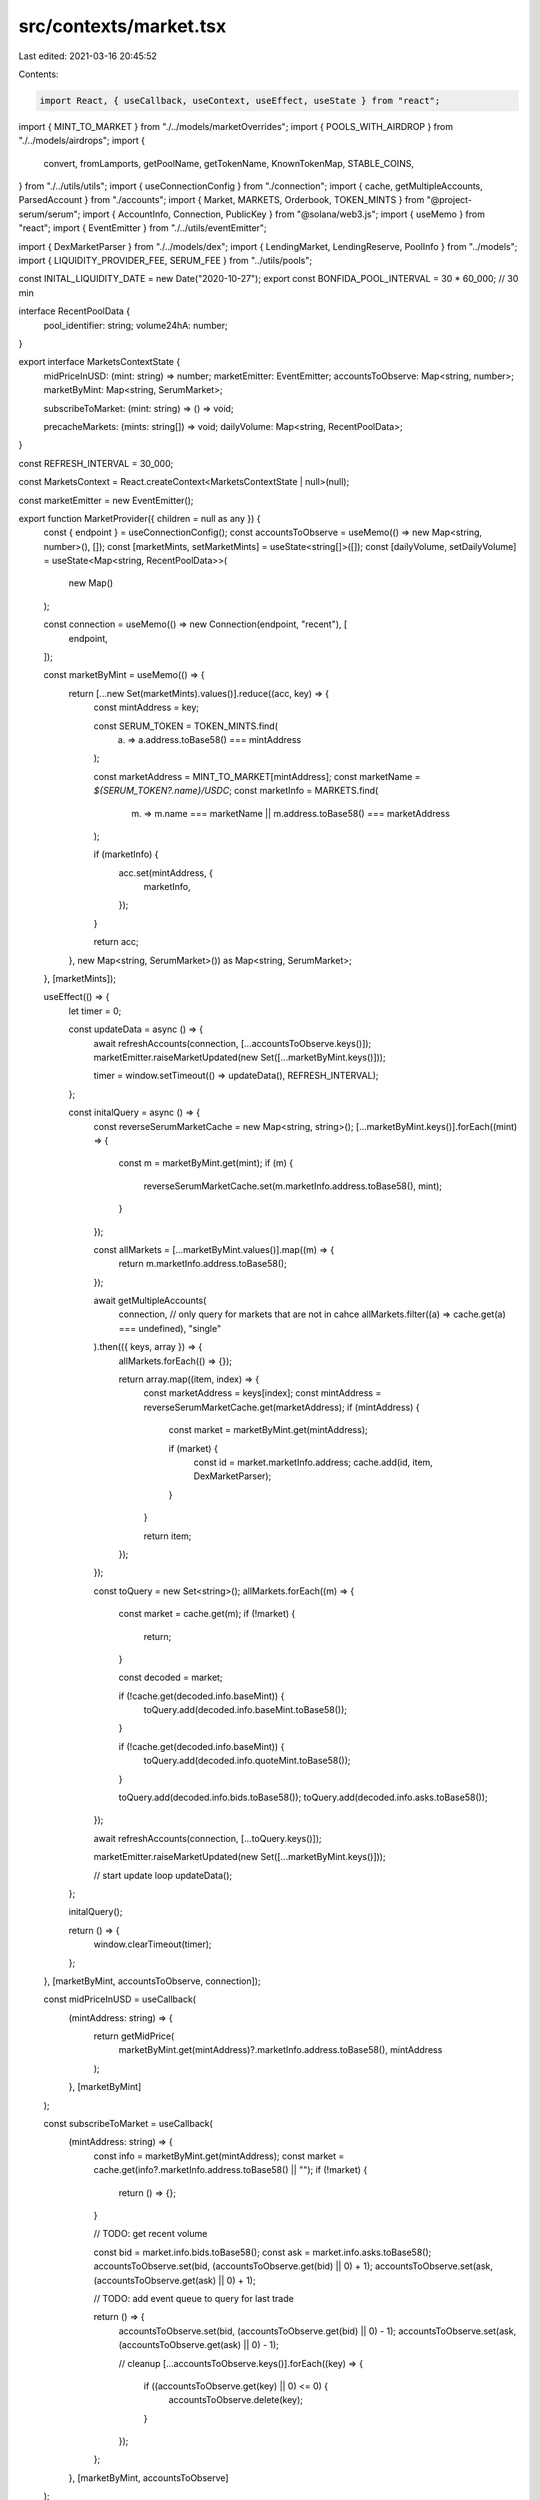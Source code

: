 src/contexts/market.tsx
=======================

Last edited: 2021-03-16 20:45:52

Contents:

.. code-block:: tsx

    import React, { useCallback, useContext, useEffect, useState } from "react";
import { MINT_TO_MARKET } from "./../models/marketOverrides";
import { POOLS_WITH_AIRDROP } from "./../models/airdrops";
import {
  convert,
  fromLamports,
  getPoolName,
  getTokenName,
  KnownTokenMap,
  STABLE_COINS,
} from "./../utils/utils";
import { useConnectionConfig } from "./connection";
import { cache, getMultipleAccounts, ParsedAccount } from "./accounts";
import { Market, MARKETS, Orderbook, TOKEN_MINTS } from "@project-serum/serum";
import { AccountInfo, Connection, PublicKey } from "@solana/web3.js";
import { useMemo } from "react";
import { EventEmitter } from "./../utils/eventEmitter";

import { DexMarketParser } from "./../models/dex";
import { LendingMarket, LendingReserve, PoolInfo } from "../models";
import { LIQUIDITY_PROVIDER_FEE, SERUM_FEE } from "../utils/pools";

const INITAL_LIQUIDITY_DATE = new Date("2020-10-27");
export const BONFIDA_POOL_INTERVAL = 30 * 60_000; // 30 min

interface RecentPoolData {
  pool_identifier: string;
  volume24hA: number;
}

export interface MarketsContextState {
  midPriceInUSD: (mint: string) => number;
  marketEmitter: EventEmitter;
  accountsToObserve: Map<string, number>;
  marketByMint: Map<string, SerumMarket>;

  subscribeToMarket: (mint: string) => () => void;

  precacheMarkets: (mints: string[]) => void;
  dailyVolume: Map<string, RecentPoolData>;
}

const REFRESH_INTERVAL = 30_000;

const MarketsContext = React.createContext<MarketsContextState | null>(null);

const marketEmitter = new EventEmitter();

export function MarketProvider({ children = null as any }) {
  const { endpoint } = useConnectionConfig();
  const accountsToObserve = useMemo(() => new Map<string, number>(), []);
  const [marketMints, setMarketMints] = useState<string[]>([]);
  const [dailyVolume, setDailyVolume] = useState<Map<string, RecentPoolData>>(
    new Map()
  );

  const connection = useMemo(() => new Connection(endpoint, "recent"), [
    endpoint,
  ]);

  const marketByMint = useMemo(() => {
    return [...new Set(marketMints).values()].reduce((acc, key) => {
      const mintAddress = key;

      const SERUM_TOKEN = TOKEN_MINTS.find(
        (a) => a.address.toBase58() === mintAddress
      );

      const marketAddress = MINT_TO_MARKET[mintAddress];
      const marketName = `${SERUM_TOKEN?.name}/USDC`;
      const marketInfo = MARKETS.find(
        (m) => m.name === marketName || m.address.toBase58() === marketAddress
      );

      if (marketInfo) {
        acc.set(mintAddress, {
          marketInfo,
        });
      }

      return acc;
    }, new Map<string, SerumMarket>()) as Map<string, SerumMarket>;
  }, [marketMints]);

  useEffect(() => {
    let timer = 0;

    const updateData = async () => {
      await refreshAccounts(connection, [...accountsToObserve.keys()]);
      marketEmitter.raiseMarketUpdated(new Set([...marketByMint.keys()]));

      timer = window.setTimeout(() => updateData(), REFRESH_INTERVAL);
    };

    const initalQuery = async () => {
      const reverseSerumMarketCache = new Map<string, string>();
      [...marketByMint.keys()].forEach((mint) => {
        const m = marketByMint.get(mint);
        if (m) {
          reverseSerumMarketCache.set(m.marketInfo.address.toBase58(), mint);
        }
      });

      const allMarkets = [...marketByMint.values()].map((m) => {
        return m.marketInfo.address.toBase58();
      });

      await getMultipleAccounts(
        connection,
        // only query for markets that are not in cahce
        allMarkets.filter((a) => cache.get(a) === undefined),
        "single"
      ).then(({ keys, array }) => {
        allMarkets.forEach(() => {});

        return array.map((item, index) => {
          const marketAddress = keys[index];
          const mintAddress = reverseSerumMarketCache.get(marketAddress);
          if (mintAddress) {
            const market = marketByMint.get(mintAddress);

            if (market) {
              const id = market.marketInfo.address;
              cache.add(id, item, DexMarketParser);
            }
          }

          return item;
        });
      });

      const toQuery = new Set<string>();
      allMarkets.forEach((m) => {
        const market = cache.get(m);
        if (!market) {
          return;
        }

        const decoded = market;

        if (!cache.get(decoded.info.baseMint)) {
          toQuery.add(decoded.info.baseMint.toBase58());
        }

        if (!cache.get(decoded.info.baseMint)) {
          toQuery.add(decoded.info.quoteMint.toBase58());
        }

        toQuery.add(decoded.info.bids.toBase58());
        toQuery.add(decoded.info.asks.toBase58());
      });

      await refreshAccounts(connection, [...toQuery.keys()]);

      marketEmitter.raiseMarketUpdated(new Set([...marketByMint.keys()]));

      // start update loop
      updateData();
    };

    initalQuery();

    return () => {
      window.clearTimeout(timer);
    };
  }, [marketByMint, accountsToObserve, connection]);

  const midPriceInUSD = useCallback(
    (mintAddress: string) => {
      return getMidPrice(
        marketByMint.get(mintAddress)?.marketInfo.address.toBase58(),
        mintAddress
      );
    },
    [marketByMint]
  );

  const subscribeToMarket = useCallback(
    (mintAddress: string) => {
      const info = marketByMint.get(mintAddress);
      const market = cache.get(info?.marketInfo.address.toBase58() || "");
      if (!market) {
        return () => {};
      }

      // TODO: get recent volume

      const bid = market.info.bids.toBase58();
      const ask = market.info.asks.toBase58();
      accountsToObserve.set(bid, (accountsToObserve.get(bid) || 0) + 1);
      accountsToObserve.set(ask, (accountsToObserve.get(ask) || 0) + 1);

      // TODO: add event queue to query for last trade

      return () => {
        accountsToObserve.set(bid, (accountsToObserve.get(bid) || 0) - 1);
        accountsToObserve.set(ask, (accountsToObserve.get(ask) || 0) - 1);

        // cleanup
        [...accountsToObserve.keys()].forEach((key) => {
          if ((accountsToObserve.get(key) || 0) <= 0) {
            accountsToObserve.delete(key);
          }
        });
      };
    },
    [marketByMint, accountsToObserve]
  );

  const precacheMarkets = useCallback(
    (mints: string[]) => {
      const newMints = [...new Set([...marketMints, ...mints]).values()];

      if (marketMints.length !== newMints.length) {
        setMarketMints(newMints);
      }
    },
    [setMarketMints, marketMints]
  );

  return (
    <MarketsContext.Provider
      value={{
        midPriceInUSD,
        marketEmitter,
        accountsToObserve,
        marketByMint,
        subscribeToMarket,
        precacheMarkets,
        dailyVolume,
      }}
    >
      {children}
    </MarketsContext.Provider>
  );
}

export const useMarkets = () => {
  const context = useContext(MarketsContext);
  return context as MarketsContextState;
};

export const useEnrichedPools = (pools: PoolInfo[]) => {
  const context = useContext(MarketsContext);
  const { tokenMap } = useConnectionConfig();
  const [enriched, setEnriched] = useState<any[]>([]);
  const subscribeToMarket = context?.subscribeToMarket;
  const marketEmitter = context?.marketEmitter;
  const marketsByMint = context?.marketByMint;
  const dailyVolume = context?.dailyVolume;
  const poolKeys = pools.map((p) => p.pubkeys.account.toBase58()).join(",");

  useEffect(() => {
    if (!marketEmitter || !subscribeToMarket || pools.length === 0) {
      return;
    }
    //@ts-ignore
    const mints = [...new Set([...marketsByMint?.keys()]).keys()];

    const subscriptions = mints.map((m) => subscribeToMarket(m));

    const update = () => {
      setEnriched(
        createEnrichedPools(pools, marketsByMint, dailyVolume, tokenMap)
      );
    };

    const dispose = marketEmitter.onMarket(update);

    update();

    return () => {
      dispose && dispose();
      subscriptions.forEach((dispose) => dispose && dispose());
    };
    // Do not add pools here, causes a really bad infinite rendering loop. Use poolKeys instead.
  }, [
    pools,
    tokenMap,
    dailyVolume,
    poolKeys,
    subscribeToMarket,
    marketEmitter,
    marketsByMint,
  ]);

  return enriched;
};

// TODO:
// 1. useEnrichedPools
//      combines market and pools and user info
// 2. ADD useMidPrice with event to refresh price
// that could subscribe to multiple markets and trigger refresh of those markets only when there is active subscription

function createEnrichedPools(
  pools: PoolInfo[],
  marketByMint: Map<string, SerumMarket> | undefined,
  poolData: Map<string, RecentPoolData> | undefined,
  tokenMap: KnownTokenMap
) {
  const TODAY = new Date();

  if (!marketByMint) {
    return [];
  }
  const result = pools
    .filter((p) => p.pubkeys.holdingMints && p.pubkeys.holdingMints.length > 1)
    .map((p, index) => {
      const mints = (p.pubkeys.holdingMints || [])
        .map((a) => a.toBase58())
        .sort();
      const mintA = cache.getMint(mints[0]);
      const mintB = cache.getMint(mints[1]);

      const account0 = cache.get(p.pubkeys.holdingAccounts[0]);
      const account1 = cache.get(p.pubkeys.holdingAccounts[1]);

      const accountA =
        account0?.info.mint.toBase58() === mints[0] ? account0 : account1;
      const accountB =
        account1?.info.mint.toBase58() === mints[1] ? account1 : account0;

      const baseMid = getMidPrice(
        marketByMint.get(mints[0])?.marketInfo.address.toBase58() || "",
        mints[0]
      );
      const baseReserveUSD = baseMid * convert(accountA, mintA);

      const quote = getMidPrice(
        marketByMint.get(mints[1])?.marketInfo.address.toBase58() || "",
        mints[1]
      );
      const quoteReserveUSD = quote * convert(accountB, mintB);

      const poolMint = cache.getMint(p.pubkeys.mint);
      if (poolMint?.supply.eqn(0)) {
        return undefined;
      }

      let airdropYield = calculateAirdropYield(
        p,
        marketByMint,
        baseReserveUSD,
        quoteReserveUSD
      );

      let volume = 0;
      let volume24h =
        baseMid * (poolData?.get(p.pubkeys.mint.toBase58())?.volume24hA || 0);
      let fees24h = volume24h * (LIQUIDITY_PROVIDER_FEE - SERUM_FEE);
      let fees = 0;
      let apy = airdropYield;
      let apy24h = airdropYield;
      if (p.pubkeys.feeAccount) {
        const feeAccount = cache.get(p.pubkeys.feeAccount);

        if (
          poolMint &&
          feeAccount &&
          feeAccount.info.mint.toBase58() === p.pubkeys.mint.toBase58()
        ) {
          const feeBalance = feeAccount?.info.amount.toNumber();
          const supply = poolMint?.supply.toNumber();

          const ownedPct = feeBalance / supply;

          const poolOwnerFees =
            ownedPct * baseReserveUSD + ownedPct * quoteReserveUSD;
          volume = poolOwnerFees / 0.0004;
          fees = volume * LIQUIDITY_PROVIDER_FEE;

          if (fees !== 0) {
            const baseVolume = (ownedPct * baseReserveUSD) / 0.0004;
            const quoteVolume = (ownedPct * quoteReserveUSD) / 0.0004;

            // Aproximation not true for all pools we need to fine a better way
            const daysSinceInception = Math.floor(
              (TODAY.getTime() - INITAL_LIQUIDITY_DATE.getTime()) /
                (24 * 3600 * 1000)
            );
            const apy0 =
              parseFloat(
                ((baseVolume / daysSinceInception) *
                  LIQUIDITY_PROVIDER_FEE *
                  356) as any
              ) / baseReserveUSD;
            const apy1 =
              parseFloat(
                ((quoteVolume / daysSinceInception) *
                  LIQUIDITY_PROVIDER_FEE *
                  356) as any
              ) / quoteReserveUSD;

            apy = apy + Math.max(apy0, apy1);

            const apy24h0 =
              parseFloat((volume24h * LIQUIDITY_PROVIDER_FEE * 356) as any) /
              baseReserveUSD;
            apy24h = apy24h + apy24h0;
          }
        }
      }

      const lpMint = cache.getMint(p.pubkeys.mint);

      const name = getPoolName(tokenMap, p);
      const link = `#/?pair=${getPoolName(tokenMap, p, false).replace(
        "/",
        "-"
      )}`;

      return {
        key: p.pubkeys.account.toBase58(),
        id: index,
        name,
        names: mints.map((m) => getTokenName(tokenMap, m)),
        accounts: [accountA?.pubkey, accountB?.pubkey],
        address: p.pubkeys.mint.toBase58(),
        link,
        mints,
        liquidityA: convert(accountA, mintA),
        liquidityAinUsd: baseReserveUSD,
        liquidityB: convert(accountB, mintB),
        liquidityBinUsd: quoteReserveUSD,
        supply:
          lpMint &&
          (
            lpMint?.supply.toNumber() / Math.pow(10, lpMint?.decimals || 0)
          ).toFixed(9),
        fees,
        fees24h,
        liquidity: baseReserveUSD + quoteReserveUSD,
        volume,
        volume24h,
        apy: Number.isFinite(apy) ? apy : 0,
        apy24h: Number.isFinite(apy24h) ? apy24h : 0,
        map: poolData,
        extra: poolData?.get(p.pubkeys.account.toBase58()),
        raw: p,
      };
    })
    .filter((p) => p !== undefined);
  return result;
}

function calculateAirdropYield(
  p: PoolInfo,
  marketByMint: Map<string, SerumMarket>,
  baseReserveUSD: number,
  quoteReserveUSD: number
) {
  let airdropYield = 0;
  let poolWithAirdrop = POOLS_WITH_AIRDROP.find((drop) =>
    drop.pool.equals(p.pubkeys.mint)
  );
  if (poolWithAirdrop) {
    airdropYield = poolWithAirdrop.airdrops.reduce((acc, item) => {
      const market = marketByMint.get(item.mint.toBase58())?.marketInfo.address;
      if (market) {
        const midPrice = getMidPrice(market?.toBase58(), item.mint.toBase58());

        acc =
          acc +
          // airdrop yield
          ((item.amount * midPrice) / (baseReserveUSD + quoteReserveUSD)) *
            (365 / 30);
      }

      return acc;
    }, 0);
  }
  return airdropYield;
}

export const useMidPriceInUSD = (mint: string) => {
  const { midPriceInUSD, subscribeToMarket, marketEmitter } = useContext(
    MarketsContext
  ) as MarketsContextState;
  const [price, setPrice] = useState<number>(0);

  useEffect(() => {
    let subscription = subscribeToMarket(mint);
    const update = () => {
      if (midPriceInUSD) {
        setPrice(midPriceInUSD(mint));
      }
    };

    update();
    const dispose = marketEmitter.onMarket(update);

    return () => {
      subscription();
      dispose();
    };
  }, [midPriceInUSD, mint, marketEmitter, subscribeToMarket]);

  return { price, isBase: price === 1.0 };
};

export const usePrecacheMarket = () => {
  const context = useMarkets();
  return context.precacheMarkets;
};

export const simulateMarketOrderFill = (
  amount: number,
  reserve: LendingReserve,
  dex: PublicKey,
  useBBO = false
) => {
  const liquidityMint = cache.get(reserve.liquidityMint);
  const collateralMint = cache.get(reserve.collateralMint);
  if (!liquidityMint || !collateralMint) {
    return 0.0;
  }

  const marketInfo = cache.get(dex);
  if (!marketInfo) {
    return 0.0;
  }
  const decodedMarket = marketInfo.info;

  const baseMintDecimals =
    cache.get(decodedMarket.baseMint)?.info.decimals || 0;
  const quoteMintDecimals =
    cache.get(decodedMarket.quoteMint)?.info.decimals || 0;

  const lendingMarket = cache.get(reserve.lendingMarket) as ParsedAccount<
    LendingMarket
  >;

  const dexMarket = new Market(
    decodedMarket,
    baseMintDecimals,
    quoteMintDecimals,
    undefined,
    decodedMarket.programId
  );

  const bidInfo = cache.get(decodedMarket?.bids)?.info;
  const askInfo = cache.get(decodedMarket?.asks)?.info;
  if (!bidInfo || !askInfo) {
    return 0;
  }

  const bids = new Orderbook(dexMarket, bidInfo.accountFlags, bidInfo.slab);
  const asks = new Orderbook(dexMarket, askInfo.accountFlags, askInfo.slab);

  const book = lendingMarket.info.quoteMint.equals(reserve.liquidityMint)
    ? bids
    : asks;

  let cost = 0;
  let remaining = fromLamports(amount, liquidityMint.info);

  const op = book.isBids
    ? (price: number, size: number) => size / price
    : (price: number, size: number) => size * price;

  if (useBBO) {
    const price = bbo(bids, asks);

    return op(price, remaining);
  } else {
    const depth = book.getL2(1000);
    let price, sizeAtLevel: number;

    for ([price, sizeAtLevel] of depth) {
      let filled = remaining > sizeAtLevel ? sizeAtLevel : remaining;
      cost = cost + op(price, filled);
      remaining = remaining - filled;

      if (remaining <= 0) {
        break;
      }
    }
  }

  return cost;
};

const bbo = (bidsBook: Orderbook, asksBook: Orderbook) => {
  const bestBid = bidsBook.getL2(1);
  const bestAsk = asksBook.getL2(1);

  if (bestBid.length > 0 && bestAsk.length > 0) {
    return (bestBid[0][0] + bestAsk[0][0]) / 2.0;
  }

  return 0;
};

const getMidPrice = (marketAddress?: string, mintAddress?: string) => {
  const SERUM_TOKEN = TOKEN_MINTS.find(
    (a) => a.address.toBase58() === mintAddress
  );

  if (STABLE_COINS.has(SERUM_TOKEN?.name || "")) {
    return 1.0;
  }

  if (!marketAddress) {
    return 0.0;
  }

  const marketInfo = cache.get(marketAddress);
  if (!marketInfo) {
    return 0.0;
  }

  const decodedMarket = marketInfo.info;

  const baseMintDecimals =
    cache.get(decodedMarket.baseMint)?.info.decimals || 0;
  const quoteMintDecimals =
    cache.get(decodedMarket.quoteMint)?.info.decimals || 0;

  const market = new Market(
    decodedMarket,
    baseMintDecimals,
    quoteMintDecimals,
    undefined,
    decodedMarket.programId
  );

  const bids = cache.get(decodedMarket.bids)?.info;
  const asks = cache.get(decodedMarket.asks)?.info;

  if (bids && asks) {
    const bidsBook = new Orderbook(market, bids.accountFlags, bids.slab);
    const asksBook = new Orderbook(market, asks.accountFlags, asks.slab);

    return bbo(bidsBook, asksBook);
  }

  return 0;
};

const refreshAccounts = async (connection: Connection, keys: string[]) => {
  if (keys.length === 0) {
    return [];
  }

  return getMultipleAccounts(connection, keys, "single").then(
    ({ keys, array }) => {
      return array.map((item, index) => {
        const address = keys[index];
        return cache.add(new PublicKey(address), item);
      });
    }
  );
};

interface SerumMarket {
  marketInfo: {
    address: PublicKey;
    name: string;
    programId: PublicKey;
    deprecated: boolean;
  };

  // 1st query
  marketAccount?: AccountInfo<Buffer>;

  // 2nd query
  mintBase?: AccountInfo<Buffer>;
  mintQuote?: AccountInfo<Buffer>;
  bidAccount?: AccountInfo<Buffer>;
  askAccount?: AccountInfo<Buffer>;
  eventQueue?: AccountInfo<Buffer>;

  swap?: {
    dailyVolume: number;
  };

  midPrice?: (mint?: PublicKey) => number;
}



